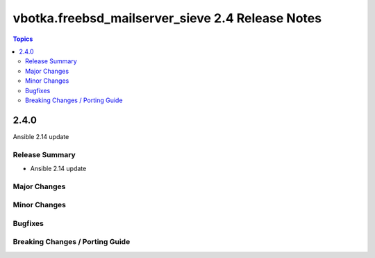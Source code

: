 =================================================
vbotka.freebsd_mailserver_sieve 2.4 Release Notes
=================================================

.. contents:: Topics


2.4.0
=====
Ansible 2.14 update


Release Summary
---------------
* Ansible 2.14 update


Major Changes
-------------

Minor Changes
-------------

Bugfixes
--------

Breaking Changes / Porting Guide
--------------------------------
